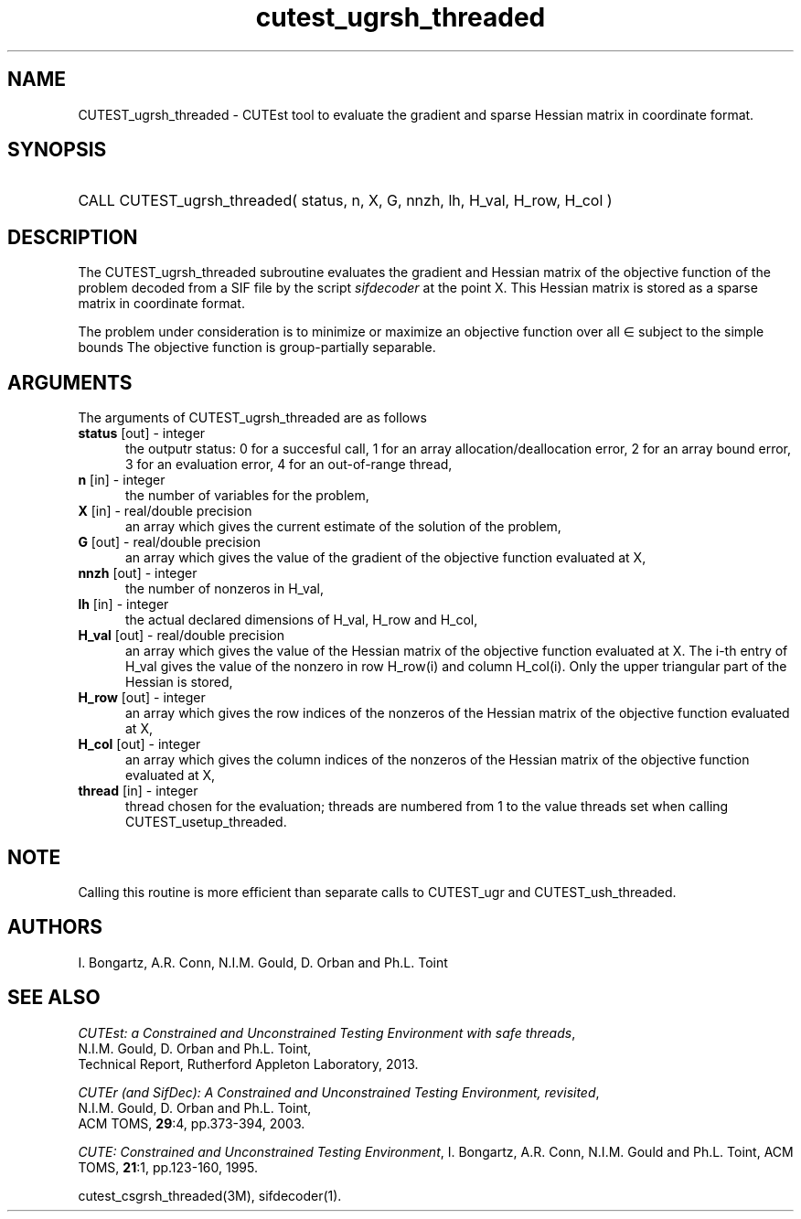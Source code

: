 '\" e  @(#)cutest_ugrsh_threaded v1.0 12/2012;
.TH cutest_ugrsh_threaded 3M "31 Dec 2012" "CUTEst user documentation" "CUTEst user documentation"
.SH NAME
CUTEST_ugrsh_threaded \- CUTEst tool to evaluate the gradient and sparse Hessian matrix
in coordinate format.
.SH SYNOPSIS
.HP 1i
CALL CUTEST_ugrsh_threaded( status, n, X, G, 
nnzh, lh, H_val, H_row, H_col  )
.SH DESCRIPTION
The CUTEST_ugrsh_threaded subroutine evaluates the gradient and Hessian matrix of
the objective function of the problem decoded from a SIF file by the
script \fIsifdecoder\fP at the point X. This Hessian matrix is stored
as a sparse matrix in coordinate format.

The problem under consideration
is to minimize or maximize an objective function
.EQ
f(x)
.EN
over all
.EQ
x
.EN
\(mo
.EQ
R sup n
.EN
subject to the simple bounds
.EQ
x sup l ~<=~ x ~<=~ x sup u.
.EN
The objective function is group-partially separable.

.LP 
.SH ARGUMENTS
The arguments of CUTEST_ugrsh_threaded are as follows
.TP 5
.B status \fP[out] - integer
the outputr status: 0 for a succesful call, 1 for an array 
allocation/deallocation error, 2 for an array bound error,
3 for an evaluation error, 4 for an out-of-range thread,
.TP
.B n \fP[in] - integer
the number of variables for the problem,
.TP
.B X \fP[in] - real/double precision
an array which gives the current estimate of the solution of the
problem,
.TP
.B G \fP[out] - real/double precision
an array which gives the value of the gradient of the objective
function evaluated at X,
.TP
.B nnzh \fP[out] - integer
the number of nonzeros in H_val,
.TP
.B lh \fP[in] - integer
the actual declared dimensions of H_val, H_row and H_col,
.TP
.B H_val \fP[out] - real/double precision
an array which gives the value of the Hessian matrix of the objective
function evaluated at X. The i-th entry of H_val gives the value of the
nonzero in row H_row(i) and column H_col(i). Only the upper triangular
part of the Hessian is stored,
.TP
.B H_row \fP[out] - integer
an array which gives the row indices of the nonzeros of the Hessian
matrix of the objective function evaluated at X,
.TP
.B H_col \fP[out] - integer
an array which gives the column indices of the nonzeros of the Hessian
matrix of the objective function evaluated at X,
.TP
.B thread \fP[in] - integer
thread chosen for the evaluation; threads are numbered
from 1 to the value threads set when calling CUTEST_usetup_threaded.
.LP
.SH NOTE
Calling this routine is more efficient than separate calls to CUTEST_ugr
and CUTEST_ush_threaded.
.LP
.SH AUTHORS
I. Bongartz, A.R. Conn, N.I.M. Gould, D. Orban and Ph.L. Toint
.SH "SEE ALSO"
\fICUTEst: a Constrained and Unconstrained Testing 
Environment with safe threads\fP,
   N.I.M. Gould, D. Orban and Ph.L. Toint,
   Technical Report, Rutherford Appleton Laboratory, 2013.

\fICUTEr (and SifDec): A Constrained and Unconstrained Testing
Environment, revisited\fP,
   N.I.M. Gould, D. Orban and Ph.L. Toint,
   ACM TOMS, \fB29\fP:4, pp.373-394, 2003.

\fICUTE: Constrained and Unconstrained Testing Environment\fP,
I. Bongartz, A.R. Conn, N.I.M. Gould and Ph.L. Toint, 
ACM TOMS, \fB21\fP:1, pp.123-160, 1995.

cutest_csgrsh_threaded(3M), sifdecoder(1).
